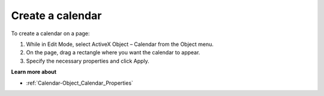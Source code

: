 

.. _Calendar-Object_Creating_a__calendar:


Create a calendar
=================

To create a calendar on a page:

1.	While in Edit Mode, select ActiveX Object – Calendar from the Object menu.

2.	On the page, drag a rectangle where you want the calendar to appear.

3.	Specify the necessary properties and click Apply.



**Learn more about** 

*	:ref:`Calendar-Object_Calendar_Properties`  



